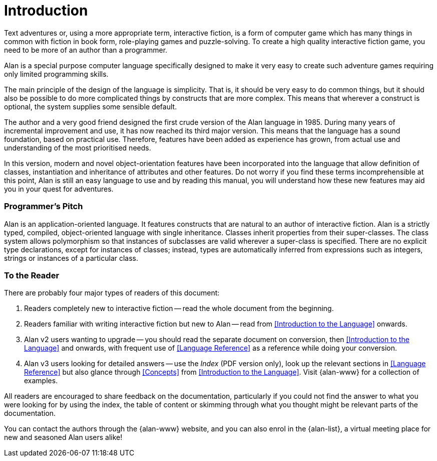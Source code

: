 // *****************************************************************************
// *                                                                           *
// *                             Book Introduction                             *
// *                                                                           *
// *****************************************************************************

[preface]
= Introduction

Text adventures or, using a more appropriate term, interactive fiction, is a form of computer game which has many things in common with fiction in book form, role-playing games and puzzle-solving.
To create a high quality interactive fiction game, you need to be more of an author than a programmer.

Alan is a special purpose computer language specifically designed to make it very easy to create such adventure games requiring only limited programming skills.

The main principle of the design of the language is simplicity.
That is, it should be very easy to do common things, but it should also be possible to do more complicated things by constructs that are more complex.
This means that wherever a construct is optional, the system supplies some sensible default.

The author and a very good friend designed the first crude version of the Alan language in 1985.
During many years of incremental improvement and use, it has now reached its third major version.
This means that the language has a sound foundation, based on practical use.
Therefore, features have been added as experience has grown, from actual use and understanding of the most prioritised needs.

In this version, modern and novel object-orientation features have been incorporated into the language that allow definition of classes, instantiation and inheritance of attributes and other features.
Do not worry if you find these terms incomprehensible at this point, Alan is still an easy language to use and by reading this manual, you will understand how these new features may aid you in your quest for adventures.



=== Programmer's Pitch

Alan is an application-oriented language.
It features constructs that are natural to an author of interactive fiction.
Alan is a strictly typed, compiled, object-oriented language with single inheritance.
Classes inherit properties from their super-classes.
The class system allows polymorphism so that instances of subclasses are valid wherever a super-class is specified.
There are no explicit type declarations, except for instances of classes; instead, types are automatically inferred from expressions such as integers, strings or instances of a particular class.



=== To the Reader

There are probably four major types of readers of this document:

1. Readers completely new to interactive fiction -- read the whole document from the beginning.

2. Readers familiar with writing interactive fiction but new to Alan -- read from <<Introduction to the Language>> onwards.

3. Alan v2 users wanting to upgrade -- you should read the separate document on conversion, then <<Introduction to the Language>> and onwards, with frequent use of <<Language Reference>> as a reference while doing your conversion.

4. Alan v3 users looking for detailed answers -- use the _Index_ (PDF version only), look up the relevant sections in <<Language Reference>> but also glance through <<Concepts>> from <<Introduction to the Language>>. Visit {alan-www} for a collection of examples.

All readers are encouraged to share feedback on the documentation, particularly if you could not find the answer to what you were looking for by using the index, the table of content or skimming through what you thought might be relevant parts of the documentation.

You can contact the authors through the {alan-www} website, and you can also enrol in the {alan-list}, a virtual meeting place for new and seasoned Alan users alike!
